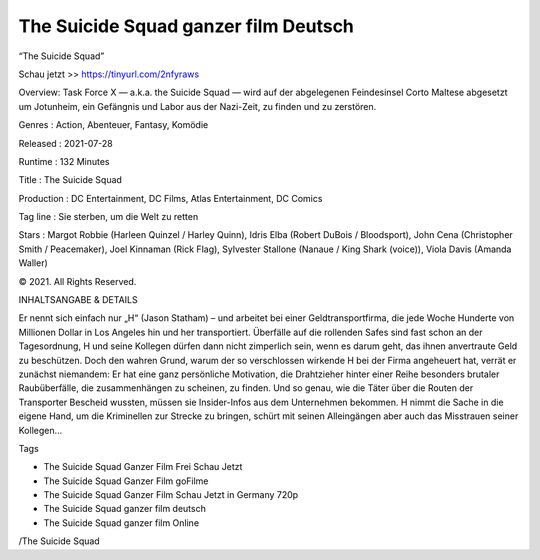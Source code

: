 The Suicide Squad ganzer film Deutsch
======================================================
“The Suicide Squad”

Schau jetzt >> https://tinyurl.com/2nfyraws


Overview: Task Force X — a.k.a. the Suicide Squad — wird auf der abgelegenen Feindesinsel Corto Maltese abgesetzt um Jotunheim, ein Gefängnis und Labor aus der Nazi-Zeit, zu finden und zu zerstören.


Genres : Action, Abenteuer, Fantasy, Komödie


Released : 2021-07-28


Runtime : 132 Minutes


Title : The Suicide Squad


Production : DC Entertainment, DC Films, Atlas Entertainment, DC Comics


Tag line : Sie sterben, um die Welt zu retten


Stars : Margot Robbie (Harleen Quinzel / Harley Quinn), Idris Elba (Robert DuBois / Bloodsport), John Cena (Christopher Smith / Peacemaker), Joel Kinnaman (Rick Flag), Sylvester Stallone (Nanaue / King Shark (voice)), Viola Davis (Amanda Waller)






© 2021. All Rights Reserved.

INHALTSANGABE & DETAILS

Er nennt sich einfach nur „H“ (Jason Statham) – und arbeitet bei einer Geldtransportfirma, die jede Woche Hunderte von Millionen Dollar in Los Angeles hin und her transportiert. Überfälle auf die rollenden Safes sind fast schon an der Tagesordnung, H und seine Kollegen dürfen dann nicht zimperlich sein, wenn es darum geht, das ihnen anvertraute Geld zu beschützen. Doch den wahren Grund, warum der so verschlossen wirkende H bei der Firma angeheuert hat, verrät er zunächst niemandem: Er hat eine ganz persönliche Motivation, die Drahtzieher hinter einer Reihe besonders brutaler Raubüberfälle, die zusammenhängen zu scheinen, zu finden. Und so genau, wie die Täter über die Routen der Transporter Bescheid wussten, müssen sie Insider-Infos aus dem Unternehmen bekommen. H nimmt die Sache in die eigene Hand, um die Kriminellen zur Strecke zu bringen, schürt mit seinen Alleingängen aber auch das Misstrauen seiner Kollegen…

Tags

• The Suicide Squad Ganzer Film Frei Schau Jetzt
• The Suicide Squad Ganzer Film goFilme
• The Suicide Squad Ganzer Film Schau Jetzt in Germany 720p
• The Suicide Squad ganzer film deutsch
• The Suicide Squad ganzer film Online


/The Suicide Squad


